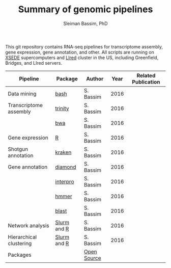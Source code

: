 #+TITLE: Summary of genomic pipelines
#+AUTHOR: Sleiman Bassim, PhD
#+EMAIL: slei.bass@gmail.com

#+STARTUP: content
#+STARTUP: hidestars
#+OPTIONS: toc:5 H:5 num:3
#+LANGUAGE: english
#+LaTeX_HEADER: \usepackage[ttscale=.875]{libertine}
#+LATEX_HEADER: \usepackage[T1]{fontenc}
#+LaTeX_HEADER: \sectionfont{\normalfont\scshape}
#+LaTeX_HEADER: \subsectionfont{\normalfont\itshape}
#+LATEX_HEADER: \usepackage[innermargin=1.5cm,outermargin=1.25cm,vmargin=3cm]{geometry}
#+LATEX_HEADER: \linespread{1}
#+LATEX_HEADER: \setlength{\itemsep}{-30pt}
#+LATEX_HEADER: \setlength{\parskip}{0pt}
#+LATEX_HEADER: \setlength{\parsep}{-5pt}
#+LATEX_HEADER: \usepackage[hyperref]{xcolor}
#+LATEX_HEADER: \usepackage[colorlinks=true,urlcolor=SteelBlue4,linkcolor=Firebrick4]{hyperref}
#+EXPORT_SELECT_TAGS: export
#+EXPORT_EXCLUDE_TAGS: noexport

This git repository contains RNA-seq pipelines for transcriptome assembly, gene expression, gene annotation, and other. All scripts are running on [[https://www.xsede.org/][XSEDE]] supercomputers and [[http://www.iacs.stonybrook.edu/resources/handy-accounts#overlay-context=resources/accounts][LIred]] cluster in the US, including Greenfield, Bridges, and LIred servers.

| Pipeline                | Package     | Author      | Year | Related Publication |
|-------------------------+-------------+-------------+------+---------------------|
| Data mining             | [[https://github.com/neocruiser/pipelines/blob/master/mining/automated_analyses.sh][bash]]        | S. Bassim   | 2016 |                     |
| Transcriptome assembly  | [[https://github.com/neocruiser/pipelines/blob/master/assembly/trinity-bridges.slurm][trinity]]     | S. Bassim   | 2016 |                     |
|                         | [[https://github.com/neocruiser/pipelines/blob/master/mapping/genome_guided_assemblies.pbs][bwa]]         | S. Bassim   | 2016 |                     |
| Gene expression         | [[https://github.com/neocruiser/pipelines/blob/master/expression/degs-bridges.slurm][R]]           | S. Bassim   | 2016 |                     |
| Shotgun annotation      | [[https://github.com/neocruiser/pipelines/blob/master/annotation/kraken.db-bridges.slurm][kraken]]      | S. Bassim   | 2016 |                     |
| Gene annotation         | [[https://github.com/neocruiser/pipelines/blob/master/annotation/diamond-bridges.slurm][diamond]]     | S. Bassim   | 2016 |                     |
|                         | [[https://github.com/neocruiser/pipelines/blob/master/annotation/interproscan-bridges.slurm][interpro]]    | S. Bassim   | 2016 |                     |
|                         | [[https://github.com/neocruiser/pipelines/blob/master/annotation/hmmscan-iacs.pbs][hmmer]]       | S. Bassim   | 2016 |                     |
|                         | [[https://github.com/neocruiser/pipelines/blob/master/annotation/blast-iacs.split.pbs][blast]]       | S. Bassim   | 2016 |                     |
| Network analysis        | [[https://github.com/neocruiser/pipelines/blob/master/r/weighted.nets.slurm][Slurm]] and [[https://github.com/neocruiser/pipelines/blob/master/r/weighted.nets.R][R]] | S. Bassim   | 2016 |                     |
| Hierarchical clustering | [[https://github.com/neocruiser/pipelines/blob/master/r/heatmap.build.slurm][Slurm]] and [[https://github.com/neocruiser/pipelines/blob/master/r/heatmap.R][R]] | S. Bassim   | 2016 |                     |
| Packages                |             | [[https://github.com/neocruiser/pipelines/blob/master/packages.org][Open Source]] |      |                     |

